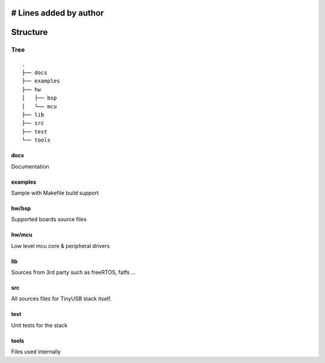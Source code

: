 # Lines added by author
*********
Structure
*********

Tree
====

::

  .
  ├── docs
  ├── examples
  ├── hw
  │   ├── bsp
  │   └── mcu
  ├── lib
  ├── src
  ├── test
  └── tools

docs
----

Documentation

examples
--------

Sample with Makefile build support

hw/bsp
------

Supported boards source files

hw/mcu
------

Low level mcu core & peripheral drivers

lib
---

Sources from 3rd party such as freeRTOS, fatfs ...

src
---

All sources files for TinyUSB stack itself.

test
----

Unit tests for the stack

tools
-----

Files used internally
